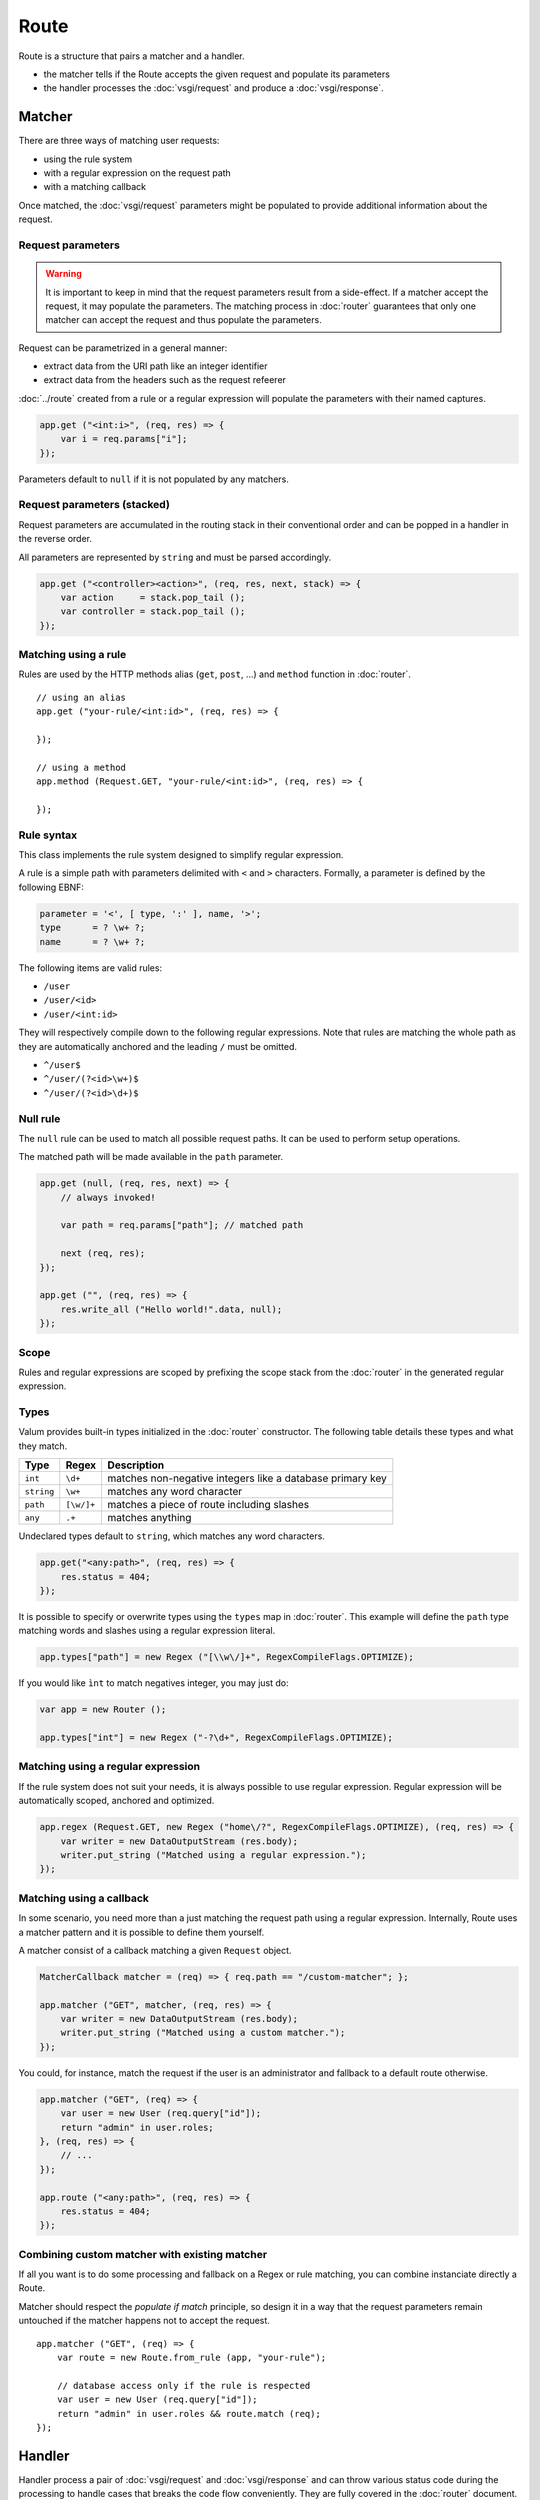 Route
=====

Route is a structure that pairs a matcher and a handler.

-  the matcher tells if the Route accepts the given request and populate
   its parameters
-  the handler processes the :doc:`vsgi/request` and produce a :doc:`vsgi/response`.

Matcher
-------

There are three ways of matching user requests:

-  using the rule system
-  with a regular expression on the request path
-  with a matching callback

Once matched, the :doc:`vsgi/request` parameters might be populated to provide
additional information about the request.

Request parameters
~~~~~~~~~~~~~~~~~~

.. deprecated:: 0.2
    Request parameters are stored in the stack.

.. warning::

    It is important to keep in mind that the request parameters result from
    a side-effect. If a matcher accept the request, it may populate the
    parameters. The matching process in :doc:`router` guarantees that only one
    matcher can accept the request and thus populate the parameters.

Request can be parametrized in a general manner:

-  extract data from the URI path like an integer identifier
-  extract data from the headers such as the request refeerer

:doc:`../route` created from a rule or a regular expression will populate the
parameters with their named captures.

.. code:: vala

    app.get ("<int:i>", (req, res) => {
        var i = req.params["i"];
    });

Parameters default to ``null`` if it is not populated by any matchers.

Request parameters (stacked)
~~~~~~~~~~~~~~~~~~~~~~~~~~~~

Request parameters are accumulated in the routing stack in their conventional
order and can be popped in a handler in the reverse order.

All parameters are represented by ``string`` and must be parsed accordingly.

.. code:: vala

    app.get ("<controller><action>", (req, res, next, stack) => {
        var action     = stack.pop_tail ();
        var controller = stack.pop_tail ();
    });

Matching using a rule
~~~~~~~~~~~~~~~~~~~~~

Rules are used by the HTTP methods alias (``get``, ``post``, ...) and
``method`` function in :doc:`router`.

::

    // using an alias
    app.get ("your-rule/<int:id>", (req, res) => {

    });

    // using a method
    app.method (Request.GET, "your-rule/<int:id>", (req, res) => {

    });

Rule syntax
~~~~~~~~~~~

This class implements the rule system designed to simplify regular expression.

A rule is a simple path with parameters delimited with ``<`` and ``>``
characters. Formally, a parameter is defined by the following EBNF:

.. code-block:: ebnf

    parameter = '<', [ type, ':' ], name, '>';
    type      = ? \w+ ?;
    name      = ? \w+ ?;

The following items are valid rules:

-  ``/user``
-  ``/user/<id>``
-  ``/user/<int:id>``

They will respectively compile down to the following regular expressions. Note
that rules are matching the whole path as they are automatically anchored and
the leading ``/`` must be omitted.

-  ``^/user$``
-  ``^/user/(?<id>\w+)$``
-  ``^/user/(?<id>\d+)$``

Null rule
~~~~~~~~~

The ``null`` rule can be used to match all possible request paths. It can be
used to perform setup operations.

The matched path will be made available in the ``path`` parameter.

.. code:: vala

    app.get (null, (req, res, next) => {
        // always invoked!

        var path = req.params["path"]; // matched path

        next (req, res);
    });

    app.get ("", (req, res) => {
        res.write_all ("Hello world!".data, null);
    });

Scope
~~~~~

Rules and regular expressions are scoped by prefixing the scope stack from the
:doc:`router` in the generated regular expression.

Types
~~~~~

Valum provides built-in types initialized in the :doc:`router` constructor. The
following table details these types and what they match.

+------------+------------+-----------------------------------------------+
| Type       | Regex      | Description                                   |
+============+============+===============================================+
| ``int``    | ``\d+``    | matches non-negative integers like a database |
|            |            | primary key                                   |
+------------+------------+-----------------------------------------------+
| ``string`` | ``\w+``    | matches any word character                    |
+------------+------------+-----------------------------------------------+
| ``path``   | ``[\w/]+`` | matches a piece of route including slashes    |
+------------+------------+-----------------------------------------------+
| ``any``    | ``.+``     | matches anything                              |
+------------+------------+-----------------------------------------------+

Undeclared types default to ``string``, which matches any word characters.

.. code:: vala

    app.get("<any:path>", (req, res) => {
        res.status = 404;
    });

It is possible to specify or overwrite types using the ``types`` map in
:doc:`router`. This example will define the ``path`` type matching words and
slashes using a regular expression literal.

.. code:: vala

    app.types["path"] = new Regex ("[\\w\/]+", RegexCompileFlags.OPTIMIZE);

If you would like ``ìnt`` to match negatives integer, you may just do:

.. code:: vala

    var app = new Router ();

    app.types["int"] = new Regex ("-?\d+", RegexCompileFlags.OPTIMIZE);

Matching using a regular expression
~~~~~~~~~~~~~~~~~~~~~~~~~~~~~~~~~~~

If the rule system does not suit your needs, it is always possible to use
regular expression. Regular expression will be automatically scoped, anchored
and optimized.

.. code:: vala

    app.regex (Request.GET, new Regex ("home\/?", RegexCompileFlags.OPTIMIZE), (req, res) => {
        var writer = new DataOutputStream (res.body);
        writer.put_string ("Matched using a regular expression.");
    });

Matching using a callback
~~~~~~~~~~~~~~~~~~~~~~~~~

In some scenario, you need more than a just matching the request path using
a regular expression. Internally, Route uses a matcher pattern and it is
possible to define them yourself.

A matcher consist of a callback matching a given ``Request`` object.

.. code:: vala

    MatcherCallback matcher = (req) => { req.path == "/custom-matcher"; };

    app.matcher ("GET", matcher, (req, res) => {
        var writer = new DataOutputStream (res.body);
        writer.put_string ("Matched using a custom matcher.");
    });

You could, for instance, match the request if the user is an administrator and
fallback to a default route otherwise.

.. code:: vala

    app.matcher ("GET", (req) => {
        var user = new User (req.query["id"]);
        return "admin" in user.roles;
    }, (req, res) => {
        // ...
    });

    app.route ("<any:path>", (req, res) => {
        res.status = 404;
    });

Combining custom matcher with existing matcher
~~~~~~~~~~~~~~~~~~~~~~~~~~~~~~~~~~~~~~~~~~~~~~

If all you want is to do some processing and fallback on a Regex or rule
matching, you can combine instanciate directly a Route.

Matcher should respect the *populate if match* principle, so design it in a way
that the request parameters remain untouched if the matcher happens not to
accept the request.

::

    app.matcher ("GET", (req) => {
        var route = new Route.from_rule (app, "your-rule");

        // database access only if the rule is respected
        var user = new User (req.query["id"]);
        return "admin" in user.roles && route.match (req);
    });

Handler
-------

Handler process a pair of :doc:`vsgi/request` and :doc:`vsgi/response` and can
throw various status code during the processing to handle cases that breaks the
code flow conveniently. They are fully covered in the :doc:`router` document.

See :doc:`redirection-and-error` for more details on what can be throws during
the processing of a handler.

::

    app.get ("redirection", (req, res) => {
        throw new Redirection.MOVED_TEMPORAIRLY ("http://example.com");
    });
